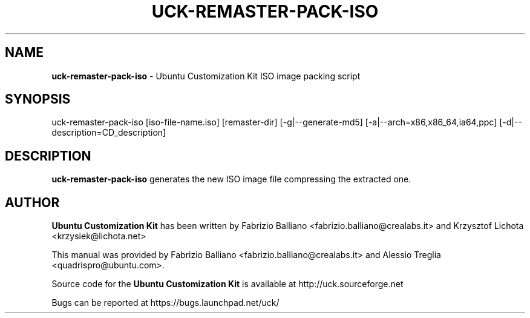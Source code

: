 .IX Title "UCK-REMASTER-PACK-ISO 1"
.TH UCK-REMASTER-PACK-ISO 1 "2009-02-04" "2.4.4" ""
.\" For nroff, turn off justification.  Always turn off hyphenation; it makes
.\" way too many mistakes in technical documents.
.if n .ad l
.nh
.SH "NAME"
\&\fBuck\-remaster\-pack\-iso\fR \- Ubuntu Customization Kit ISO image
packing script
.SH "SYNOPSIS"
.IX Header "SYNOPSIS"
uck\-remaster\-pack\-iso [iso\-file\-name.iso] [remaster\-dir] [\-g|\-\-generate\-md5]
[\-a|\-\-arch=x86,x86_64,ia64,ppc] [\-d|\-\-description=CD_description]
.SH "DESCRIPTION"
.IX Header "DESCRIPTION"
\&\fBuck\-remaster\-pack\-iso\fR generates the new ISO image file compressing the
extracted one.
.SH "AUTHOR"
.IX Header "AUTHOR"
\fBUbuntu Customization Kit\fR has been written by Fabrizio Balliano \
<fabrizio.balliano@crealabs.it> and Krzysztof Lichota <krzysiek@lichota.net>
.PP
This manual was provided by Fabrizio Balliano <fabrizio.balliano@crealabs.it>
and Alessio Treglia <quadrispro@ubuntu.com>.
.PP
Source code for the \fBUbuntu Customization Kit\fR is available at
http://uck.sourceforge.net
.PP
Bugs can be reported at https://bugs.launchpad.net/uck/
